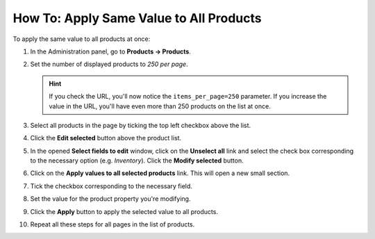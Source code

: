 ****************************************
How To: Apply Same Value to All Products
****************************************

To apply the same value to all products at once:

#. In the Administration panel, go to **Products → Products**.

#. Set the number of displayed products to *250 per page*.

   .. hint::

       If you check the URL, you'll now notice the ``items_per_page=250`` parameter. If you increase the value in the URL, you'll have even more than 250 products on the list at once.

#. Select all products in the page by ticking the top left checkbox above the list.

#. Click the **Edit selected** button above the product list.

   .. image:: img/same_value_01.png
       :align: center
       :alt: Edit selected

#. In the opened **Select fields to edit** window, click on the **Unselect all** link and select the check box corresponding to the necessary option (e.g. *Inventory*). Click the **Modify selected** button.

   .. image:: img/same_value_02.png
       :align: center
       :alt: Select fields to edit

#. Click on the **Apply values to all selected products** link. This will open a new small section.

#. Tick the checkbox corresponding to the necessary field.

#. Set the value for the product property you're modifying.

#. Click the **Apply** button to apply the selected value to all products.

#. Repeat all these steps for all pages in the list of products.

   .. image:: img/same_value_03.png
       :align: center
       :alt: Update products
